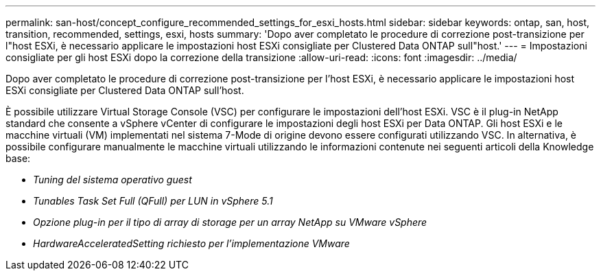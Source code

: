 ---
permalink: san-host/concept_configure_recommended_settings_for_esxi_hosts.html 
sidebar: sidebar 
keywords: ontap, san, host, transition, recommended, settings, esxi, hosts 
summary: 'Dopo aver completato le procedure di correzione post-transizione per l"host ESXi, è necessario applicare le impostazioni host ESXi consigliate per Clustered Data ONTAP sull"host.' 
---
= Impostazioni consigliate per gli host ESXi dopo la correzione della transizione
:allow-uri-read: 
:icons: font
:imagesdir: ../media/


[role="lead"]
Dopo aver completato le procedure di correzione post-transizione per l'host ESXi, è necessario applicare le impostazioni host ESXi consigliate per Clustered Data ONTAP sull'host.

È possibile utilizzare Virtual Storage Console (VSC) per configurare le impostazioni dell'host ESXi. VSC è il plug-in NetApp standard che consente a vSphere vCenter di configurare le impostazioni degli host ESXi per Data ONTAP. Gli host ESXi e le macchine virtuali (VM) implementati nel sistema 7-Mode di origine devono essere configurati utilizzando VSC. In alternativa, è possibile configurare manualmente le macchine virtuali utilizzando le informazioni contenute nei seguenti articoli della Knowledge base:

* _Tuning del sistema operativo guest_
* _Tunables Task Set Full (QFull) per LUN in vSphere 5.1_
* _Opzione plug-in per il tipo di array di storage per un array NetApp su VMware vSphere_
* _HardwareAcceleratedSetting richiesto per l'implementazione VMware_

